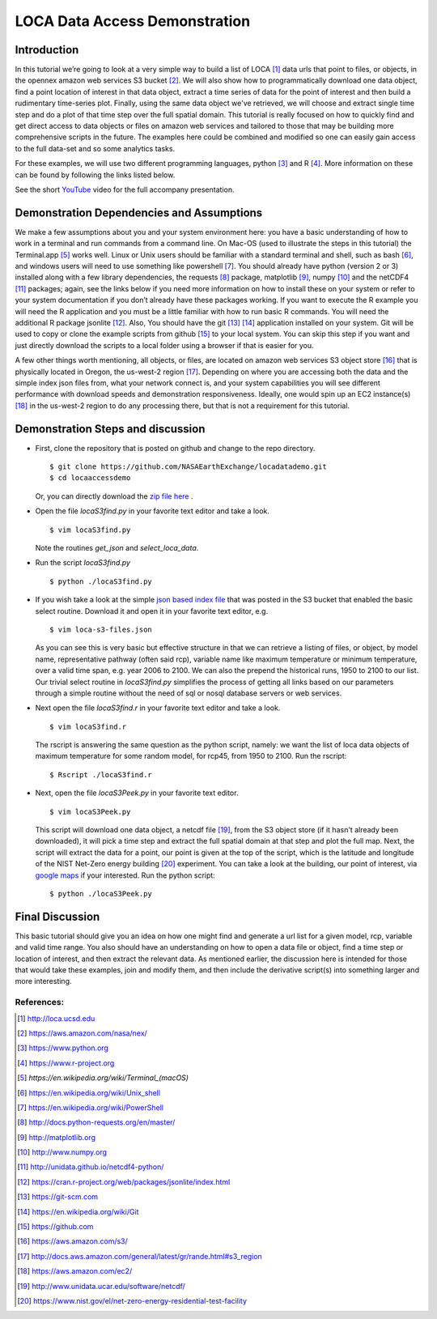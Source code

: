 LOCA Data Access Demonstration
====================================

Introduction
-----------
In this tutorial we’re going to look at a very simple way to build a list of LOCA [#]_ data urls that point to files, or 
objects, in the opennex amazon web services S3 bucket [#]_. We will also show how to programmatically download one data 
object, find a point location of interest in that data object, extract a time series of data for the point of interest 
and then build a rudimentary time-series plot. Finally, using the same data object we've retrieved, we will choose and 
extract single time step and do a plot of that time step over the full spatial domain. This tutorial is really focused 
on how to quickly find and get direct access to data objects or files on amazon web services and tailored to those that 
may be building more comprehensive scripts in the future. The examples here could be combined and modified so one can
easily gain access to the full data-set and so some analytics tasks. 

For these examples, we will use two different programming languages, python [#]_ and R [#]_. More information on 
these can be found by following the links listed below. 

See the short `YouTube <https://www.youtube.com/channel/UCctSyxWU6w86es5UiudUhTA>`_ video for the full accompany presentation.


Demonstration Dependencies and Assumptions
--------------------------------------------
We make a few assumptions about you and your system environment here: you have a basic understanding of how to work in 
a terminal and run commands from a command line. On Mac-OS (used to illustrate the steps in this tutorial) the 
Terminal.app [#]_ works well. Linux or Unix users should be familiar with a standard terminal and shell, such as bash [#]_, 
and windows users will need to use something like powershell [#]_. You should already have python (version 2 or 3) installed 
along with a few library dependencies, the requests [#]_ package, matplotlib [#]_, numpy [#]_ and the netCDF4 [#]_ 
packages; again, see the links below if you need more information on how to install these on your system or refer to your 
system documentation if you don’t already have these packages working. If you want to execute the R example you will need the 
R application and you must be a little familiar with how to run basic R commands. You will need the additional R package 
jsonlite [#]_. Also, You should have the git [#]_ [#]_ application installed on your system. Git will be used to copy or 
clone the example scripts from github [#]_ to your local system. You can skip this step if you want and just directly download the 
scripts to a local folder using a browser if that is easier for you. 

A few other things worth mentioning, all objects, or files, are located on amazon web services S3 object store [#]_ that is 
physically located in Oregon, the us-west-2 region [#]_. Depending on where you are accessing both the data and the
simple index json files from, what your network connect is, and your system capabilities you will see different performance 
with download speeds and demonstration responsiveness. Ideally, one would spin up an EC2 instance(s) [#]_ in the us-west-2 
region to do any processing there, but that is not a requirement for this tutorial. 

Demonstration Steps and discussion
----------------------------------

* First, clone the repository that is posted on github and change to the repo directory.

  ::

    $ git clone https://github.com/NASAEarthExchange/locadatademo.git
    $ cd locaaccessdemo

  Or, you can directly download the `zip file here <https://github.com/NASAEarthExchange/locadatademo/archive/master.zip>`_ .

* Open the file *locaS3find.py* in your favorite text editor and take a look.

  ::

    $ vim locaS3find.py

  Note the routines *get_json* and *select_loca_data*. 

* Run the script *locaS3find.py*

  ::

    $ python ./locaS3find.py

* If you wish take a look at the simple `json based index file <http://nasanex.s3.amazonaws.com/LOCA/loca-s3-files.json>`_ that 
  was posted in the S3 bucket that enabled the basic select routine. Download it and open it in your favorite text editor, e.g.
  
  ::

    $ vim loca-s3-files.json

  As you can see this is very basic but effective structure in that we can retrieve a listing of files, or object, by model name, representative 
  pathway (often said rcp), variable name like maximum temperature or minimum temperature, over a valid time span, e.g. year 2006 to 2100. We can 
  also the prepend the historical runs, 1950 to 2100 to our list. Our trivial select routine in *locaS3find.py* simplifies the process of getting 
  all links based on our parameters through a simple routine without the need of sql or nosql database servers or web services. 

* Next open the file *locaS3find.r* in your favorite text editor and take a look.

  ::

    $ vim locaS3find.r

  The rscript is answering the same question as the python script, namely: we want the list of loca data objects of maximum temperature for 
  some random model, for rcp45, from 1950 to 2100. Run the rscript:

  ::

    $ Rscript ./locaS3find.r 


* Next, open the file *locaS3Peek.py* in your favorite text editor.
  
  ::

    $ vim locaS3Peek.py

  This script will download one data object, a netcdf file [#]_, from the S3 object store (if it hasn't already been downloaded), it will pick a 
  time step and extract the full spatial domain at that step and plot the full map. Next, the script will extract the data for a point, our point 
  is given at the top of the script, which is the latitude and longitude of the NIST Net-Zero energy building [#]_ experiment. You can take a look
  at the building, our point of interest, via `google maps <https://goo.gl/maps/PfHsAJH8iZx>`_ if your interested. Run the python script:
  
  ::

    $ python ./locaS3Peek.py


Final Discussion
----------------
This basic tutorial should give you an idea on how one might find and generate a url list for a given model, rcp, variable and valid 
time range. You also should have an understanding on how to open a data file or object, find a time step or location of interest, and then
extract the relevant data. As mentioned earlier, the discussion here is intended for those that would take these examples, join and modify them,
and then include the derivative script(s) into something larger and more interesting. 




References:
^^^^^^^^^^^

.. [#] http://loca.ucsd.edu 
.. [#] https://aws.amazon.com/nasa/nex/
.. [#] https://www.python.org
.. [#] https://www.r-project.org
.. [#] `https://en.wikipedia.org/wiki/Terminal_(macOS)`
.. [#] https://en.wikipedia.org/wiki/Unix_shell
.. [#] https://en.wikipedia.org/wiki/PowerShell 
.. [#] http://docs.python-requests.org/en/master/
.. [#] http://matplotlib.org
.. [#] http://www.numpy.org
.. [#] http://unidata.github.io/netcdf4-python/
.. [#] https://cran.r-project.org/web/packages/jsonlite/index.html
.. [#] https://git-scm.com
.. [#] https://en.wikipedia.org/wiki/Git
.. [#] https://github.com
.. [#] https://aws.amazon.com/s3/
.. [#] http://docs.aws.amazon.com/general/latest/gr/rande.html#s3_region
.. [#] https://aws.amazon.com/ec2/
.. [#] http://www.unidata.ucar.edu/software/netcdf/
.. [#] https://www.nist.gov/el/net-zero-energy-residential-test-facility

